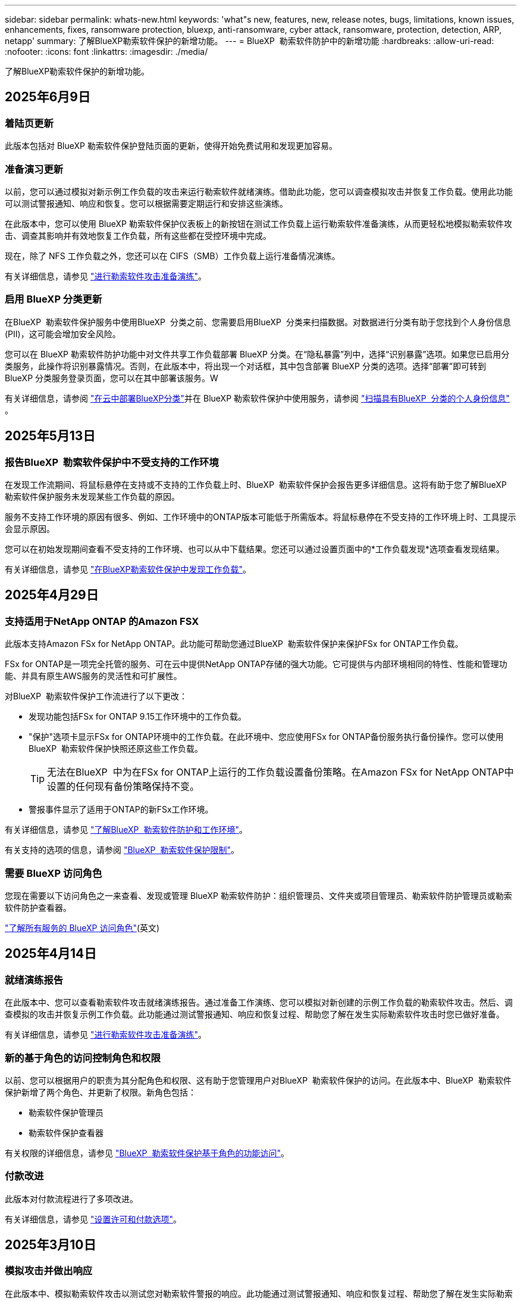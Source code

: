 ---
sidebar: sidebar 
permalink: whats-new.html 
keywords: 'what"s new, features, new, release notes, bugs, limitations, known issues, enhancements, fixes, ransomware protection, bluexp, anti-ransomware, cyber attack, ransomware, protection, detection, ARP, netapp' 
summary: 了解BlueXP勒索软件保护的新增功能。 
---
= BlueXP  勒索软件防护中的新增功能
:hardbreaks:
:allow-uri-read: 
:nofooter: 
:icons: font
:linkattrs: 
:imagesdir: ./media/


[role="lead"]
了解BlueXP勒索软件保护的新增功能。



== 2025年6月9日



=== 着陆页更新

此版本包括对 BlueXP 勒索软件保护登陆页面的更新，使得开始免费试用和发现更加容易。



=== 准备演习更新

以前，您可以通过模拟对新示例工作负载的攻击来运行勒索软件就绪演练。借助此功能，您可以调查模拟攻击并恢复工作负载。使用此功能可以测试警报通知、响应和恢复。您可以根据需要定期运行和安排这些演练。

在此版本中，您可以使用 BlueXP 勒索软件保护仪表板上的新按钮在测试工作负载上运行勒索软件准备演练，从而更轻松地模拟勒索软件攻击、调查其影响并有效地恢复工作负载，所有这些都在受控环境中完成。

现在，除了 NFS 工作负载之外，您还可以在 CIFS（SMB）工作负载上运行准备情况演练。

有关详细信息，请参见 https://docs.netapp.com/us-en/bluexp-ransomware-protection/rp-start-simulate.html["进行勒索软件攻击准备演练"]。



=== 启用 BlueXP 分类更新

在BlueXP  勒索软件保护服务中使用BlueXP  分类之前、您需要启用BlueXP  分类来扫描数据。对数据进行分类有助于您找到个人身份信息 (PII)，这可能会增加安全风险。

您可以在 BlueXP 勒索软件防护功能中对文件共享工作负载部署 BlueXP 分类。在“隐私暴露”列中，选择“识别暴露”选项。如果您已启用分类服务，此操作将识别暴露情况。否则，在此版本中，将出现一个对话框，其中包含部署 BlueXP 分类的选项。选择“部署”即可转到 BlueXP 分类服务登录页面，您可以在其中部署该服务。W

有关详细信息，请参阅 https://docs.netapp.com/us-en/bluexp-classification/task-deploy-cloud-compliance.html["在云中部署BlueXP分类"^]并在 BlueXP 勒索软件保护中使用服务，请参阅 https://docs.netapp.com/us-en/bluexp-ransomware-protection/rp-use-protect-classify.html["扫描具有BlueXP  分类的个人身份信息"] 。



== 2025年5月13日



=== 报告BlueXP  勒索软件保护中不受支持的工作环境

在发现工作流期间、将鼠标悬停在支持或不支持的工作负载上时、BlueXP  勒索软件保护会报告更多详细信息。这将有助于您了解BlueXP  勒索软件保护服务未发现某些工作负载的原因。

服务不支持工作环境的原因有很多、例如、工作环境中的ONTAP版本可能低于所需版本。将鼠标悬停在不受支持的工作环境上时、工具提示会显示原因。

您可以在初始发现期间查看不受支持的工作环境、也可以从中下载结果。您还可以通过设置页面中的*工作负载发现*选项查看发现结果。

有关详细信息，请参见 https://docs.netapp.com/us-en/bluexp-ransomware-protection/rp-start-discover.html["在BlueXP勒索软件保护中发现工作负载"]。



== 2025年4月29日



=== 支持适用于NetApp ONTAP 的Amazon FSX

此版本支持Amazon FSx for NetApp ONTAP。此功能可帮助您通过BlueXP  勒索软件保护来保护FSx for ONTAP工作负载。

FSx for ONTAP是一项完全托管的服务、可在云中提供NetApp ONTAP存储的强大功能。它可提供与内部环境相同的特性、性能和管理功能、并具有原生AWS服务的灵活性和可扩展性。

对BlueXP  勒索软件保护工作流进行了以下更改：

* 发现功能包括FSx for ONTAP 9.15工作环境中的工作负载。
* "保护"选项卡显示FSx for ONTAP环境中的工作负载。在此环境中、您应使用FSx for ONTAP备份服务执行备份操作。您可以使用BlueXP  勒索软件保护快照还原这些工作负载。
+

TIP: 无法在BlueXP  中为在FSx for ONTAP上运行的工作负载设置备份策略。在Amazon FSx for NetApp ONTAP中设置的任何现有备份策略保持不变。

* 警报事件显示了适用于ONTAP的新FSx工作环境。


有关详细信息，请参见 https://docs.netapp.com/us-en/bluexp-ransomware-protection/concept-ransomware-protection.html["了解BlueXP  勒索软件防护和工作环境"]。

有关支持的选项的信息，请参阅 https://docs.netapp.com/us-en/bluexp-ransomware-protection/rp-reference-limitations.html["BlueXP  勒索软件保护限制"]。



=== 需要 BlueXP 访问角色

您现在需要以下访问角色之一来查看、发现或管理 BlueXP 勒索软件防护：组织管理员、文件夹或项目管理员、勒索软件防护管理员或勒索软件防护查看器。

https://docs.netapp.com/us-en/bluexp-setup-admin/reference-iam-predefined-roles.html["了解所有服务的 BlueXP 访问角色"^](英文)



== 2025年4月14日



=== 就绪演练报告

在此版本中、您可以查看勒索软件攻击就绪演练报告。通过准备工作演练、您可以模拟对新创建的示例工作负载的勒索软件攻击。然后、调查模拟的攻击并恢复示例工作负载。此功能通过测试警报通知、响应和恢复过程、帮助您了解在发生实际勒索软件攻击时您已做好准备。

有关详细信息，请参见 https://docs.netapp.com/us-en/bluexp-ransomware-protection/rp-start-simulate.html["进行勒索软件攻击准备演练"]。



=== 新的基于角色的访问控制角色和权限

以前、您可以根据用户的职责为其分配角色和权限、这有助于您管理用户对BlueXP  勒索软件保护的访问。在此版本中、BlueXP  勒索软件保护新增了两个角色、并更新了权限。新角色包括：

* 勒索软件保护管理员
* 勒索软件保护查看器


有关权限的详细信息，请参见 https://docs.netapp.com/us-en/bluexp-ransomware-protection/rp-reference-roles.html["BlueXP  勒索软件保护基于角色的功能访问"]。



=== 付款改进

此版本对付款流程进行了多项改进。

有关详细信息，请参见 https://docs.netapp.com/us-en/bluexp-ransomware-protection/rp-start-licenses.html["设置许可和付款选项"]。



== 2025年3月10日



=== 模拟攻击并做出响应

在此版本中、模拟勒索软件攻击以测试您对勒索软件警报的响应。此功能通过测试警报通知、响应和恢复过程、帮助您了解在发生实际勒索软件攻击时您已做好准备。

有关详细信息，请参见 https://docs.netapp.com/us-en/bluexp-ransomware-protection/rp-start-simulate.html["进行勒索软件攻击准备演练"]。



=== 发现过程的增强功能

此版本对选择性发现和重新发现过程进行了增强：

* 在此版本中、您可以发现添加到先前选定工作环境中的新创建工作负载。
* 您也可以在此版本中选择_new_工作环境。此功能可帮助您保护添加到环境中的新工作负载。
* 您可以在最初的发现过程中或在设置选项中执行这些发现过程。


有关详细信息，请参阅 https://docs.netapp.com/us-en/bluexp-ransomware-protection/rp-start-discover.html["发现先前选定工作环境中新创建的工作负载"]和 https://docs.netapp.com/us-en/bluexp-ransomware-protection/rp-use-settings.html["使用设置选项配置功能"]。



=== 检测到高加密时引发警报

在此版本中、即使文件扩展名未更改、您也可以在工作负载上检测到高加密时查看警报。此功能使用ONTAP自动勒索软件保护(ARP) AI、可帮助您识别面临勒索软件攻击风险的工作负载。使用此功能并下载受影响文件的完整列表(无论是否更改扩展名)。

有关详细信息，请参见 https://docs.netapp.com/us-en/bluexp-ransomware-protection/rp-use-alert.html["响应检测到的勒索软件警报"]。



== 2024年12月16日



=== 使用Data Infrastructure Insight存储工作负载安全性检测异常用户行为

在此版本中、您可以使用Data Infrastructure Insight存储工作负载安全性来检测存储工作负载中的异常用户行为。此功能可帮助您识别潜在的安全威胁并阻止潜在的恶意用户来保护您的数据。

有关详细信息，请参见 https://docs.netapp.com/us-en/bluexp-ransomware-protection/rp-use-alert.html["响应检测到的勒索软件警报"]。

在使用数据基础架构洞察存储工作负载安全性检测异常用户行为之前、您需要使用BlueXP  勒索软件保护*设置*选项来配置此选项。

请参阅 https://docs.netapp.com/us-en/bluexp-ransomware-protection/rp-use-settings.html["配置BlueXP勒索软件保护设置"]。



=== 选择要发现和保护的工作负载

在此版本中、您现在可以执行以下操作：

* 在每个Connector中、选择要发现工作负载的工作环境。如果您希望保护环境中的特定工作负载、而不是其他工作负载、则可以从该功能中受益。
* 在发现工作负载期间、您可以为每个连接器启用工作负载自动发现。通过此功能、您可以选择要保护的工作负载。
* 发现先前选定工作环境中新创建的工作负载。


请参阅 https://docs.netapp.com/us-en/bluexp-ransomware-protection/rp-start-discover.html["发现工作负载"]。



== 2024年11月7日



=== 启用数据分类并扫描个人身份信息(个人身份信息、个人身份信息)

在此版本中、您可以启用BlueXP  分类(BlueXP  系列的核心组件)来扫描文件共享工作负载中的数据并对其进行分类。对数据进行分类有助于确定您的数据包含个人信息还是私人信息、这会增加安全风险。此过程还会影响工作负载的重要性、并帮助您确保以适当的保护级别保护工作负载。

部署BlueXP  分类的客户通常可以在BlueXP  勒索软件保护中扫描数据。BlueXP  分类可作为BlueXP  平台的一部分免费提供、并且可以部署在内部环境或客户云中。

请参阅 https://docs.netapp.com/us-en/bluexp-ransomware-protection/rp-use-settings.html["配置BlueXP勒索软件保护设置"]。

要启动扫描，请在“保护”页面上，单击“隐私暴露”列中的*识别曝光*。

https://docs.netapp.com/us-en/bluexp-ransomware-protection/rp-use-protect-classify.html["使用BlueXP  分类扫描个人身份敏感数据"](英文)



=== 与Microsoft Sentinel的暹粒集成

现在、您可以使用Microsoft Sentinel将数据发送到安全和事件管理系统(SIEM)、以进行威胁分析和检测。以前、您可以选择AWS安全中心或Splunk Cloud作为您的SIEM。

https://docs.netapp.com/us-en/bluexp-ransomware-protection/rp-use-settings.html["了解有关配置BlueXP  勒索软件保护设置的更多信息"](英文)



=== 现在30天免费试用

在此版本中、全新部署的BlueXP  勒索软件保护现在有30天的免费试用时间。以前、BlueXP  勒索软件防护提供90天免费试用。如果您已获得90天免费试用、此优惠将持续90天。



=== 在文件级别恢复Podman的应用程序工作负载

现在、在文件级别还原应用程序工作负载之前、您可以查看可能受攻击影响的文件列表、并确定要还原的文件。以前、如果组织(以前称为帐户)中的BlueXP  连接器使用的是Podman、则此功能已禁用。现在已为Podman启用此功能。您可以让BlueXP勒索软件保护选择要还原的文件、也可以上传CSV文件以列出受警报影响的所有文件、或者手动确定要还原的文件。

https://docs.netapp.com/us-en/bluexp-ransomware-protection/rp-use-recover.html["详细了解如何从勒索软件攻击中恢复"](英文)



== 2024年9月30日



=== 自定义文件共享工作负载分组

在此版本中、您现在可以将文件共享分组到多个组中、以便更轻松地保护数据资产。该服务可以同时保护组中的所有卷。以前、您需要单独保护每个卷。

https://docs.netapp.com/us-en/bluexp-ransomware-protection/rp-use-protect.html["详细了解如何在勒索软件保护策略中对文件共享工作负载进行分组"](英文)



== 2024年9月2日



=== Digital Advisor的安全风险评估

BlueXP  勒索软件防护现在可从NetApp数字顾问收集与集群相关的高安全风险和严重安全风险的信息。如果发现任何风险、BlueXP  勒索软件保护会在信息板的*建议操作*窗格中提供建议："修复集群<name>上的已知安全漏洞。"根据信息板上的建议，单击“*查看并修复”，建议查看Digital Advisor和“常见漏洞与披露”(Common漏洞与披露，CVA)文章以解决安全风险。如果存在多个安全风险、请查看Digital Advisor中的信息。

请参阅 https://docs.netapp.com/us-en/active-iq/index.html["Digital Advisor文档"^]。



=== 备份到Google Cloud Platform

在此版本中、您可以将备份目标设置为Google Cloud Platform存储分段。以前、您只能将备份目标添加到NetApp StorageGRID、Amazon Web Services和Microsoft Azure。

https://docs.netapp.com/us-en/bluexp-ransomware-protection/rp-use-settings.html["了解有关配置BlueXP  勒索软件保护设置的更多信息"](英文)



=== 支持Google Cloud Platform

该服务现在支持Cloud Volumes ONTAP for Google Cloud Platform以实现存储保护。以前、该服务仅支持适用于Amazon Web Services和Microsoft Azure的Cloud Volumes ONTAP以及内部NAS。

https://docs.netapp.com/us-en/bluexp-ransomware-protection/concept-ransomware-protection.html["了解BlueXP  勒索软件保护以及支持的数据源、备份目标和工作环境"](英文)



=== 基于角色的访问控制

现在、您可以使用基于角色的访问控制(Role-Based Access Control、RBAC)限制对特定活动的访问。BlueXP  勒索软件保护使用BlueXP  中的两个角色：BlueXP  帐户管理员和非帐户管理员(查看者)。

有关每个角色可以执行的操作的详细信息，请参见 https://docs.netapp.com/us-en/bluexp-ransomware-protection/rp-reference-roles.html["基于角色的访问控制Privileges"]。



== 2024 年 8 月 5 日



=== 使用Splunk Cloud进行威胁检测

您可以自动将数据发送到安全和事件管理系统(SIEM)、以进行威胁分析和检测。对于先前版本、您只能选择AWS安全中心作为您的SIEM。在此版本中、您可以选择AWS安全中心或Splunk Cloud作为您的SIEM。

https://docs.netapp.com/us-en/bluexp-ransomware-protection/rp-use-settings.html["了解有关配置BlueXP  勒索软件保护设置的更多信息"](英文)



== 2024年7月1日



=== 自带许可证(BYOL)

在此版本中、您可以使用BYOL许可证、这是一个可从NetApp销售代表处获取的NetApp许可证文件(NLL)

https://docs.netapp.com/us-en/bluexp-ransomware-protection/rp-start-licenses.html["了解有关设置许可的更多信息"]。



=== 在文件级别还原应用程序工作负载

现在、在文件级别还原应用程序工作负载之前、您可以查看可能受攻击影响的文件列表、并确定要还原的文件。您可以让BlueXP勒索软件保护选择要还原的文件、也可以上传CSV文件以列出受警报影响的所有文件、或者手动确定要还原的文件。


NOTE: 在此版本中、如果帐户中的所有BlueXP连接器均未使用Podman、则会启用单个文件还原功能。否则、该帐户将被禁用。

https://docs.netapp.com/us-en/bluexp-ransomware-protection/rp-use-recover.html["详细了解如何从勒索软件攻击中恢复"](英文)



=== 下载受影响文件的列表

现在、在文件级还原应用程序工作负载之前、您可以访问警报页面以下载CSV文件中受影响文件的列表、然后使用恢复页面上传CSV文件。

https://docs.netapp.com/us-en/bluexp-ransomware-protection/rp-use-recover.html["了解有关在还原应用程序之前下载受影响文件的更多信息"](英文)



=== 删除保护计划

在此版本中、您现在可以删除勒索软件保护策略。

https://docs.netapp.com/us-en/bluexp-ransomware-protection/rp-use-protect.html["了解有关保护工作负载和管理勒索软件保护策略的更多信息"](英文)



== 2024年6月10日



=== 主存储上的Snapshot副本锁定

启用此选项可锁定主存储上的Snapshot副本、以便在一段时间内无法修改或删除这些副本、即使勒索软件攻击设法到达备份存储目标也是如此。

https://docs.netapp.com/us-en/bluexp-ransomware-protection/rp-use-protect.html["详细了解如何在勒索软件保护策略中保护工作负载和启用备份锁定"]。



=== 支持适用于Microsoft Azure的Cloud Volumes ONTAP

此版本除了支持适用于AWS的Cloud Volumes ONTAP和内部ONTAP NAS之外、还支持将适用于Microsoft Azure的Cloud Volumes ONTAP用作工作环境。

https://docs.netapp.com/us-en/bluexp-cloud-volumes-ontap/task-getting-started-azure.html["在 Azure 中快速启动 Cloud Volumes ONTAP"^]

https://docs.netapp.com/us-en/bluexp-ransomware-protection/concept-ransomware-protection.html["了解BlueXP勒索软件保护"]。



=== 已将Microsoft Azure添加为备份目标

现在、您可以将Microsoft Azure与AWS和NetApp StorageGRID一起添加为备份目标。

https://docs.netapp.com/us-en/bluexp-ransomware-protection/rp-use-settings.html["详细了解如何配置保护设置"]。



== 2024年5月14日



=== 许可更新

您可以注册90天免费试用。很快、您将能够通过亚马逊网络服务商城购买按需购买订阅或自带NetApp许可证。

https://docs.netapp.com/us-en/bluexp-ransomware-protection/rp-start-licenses.html["了解有关设置许可的更多信息"]。



=== CIFS协议

现在、该服务支持在使用NFS和CIFS协议的AWS工作环境中使用内部ONTAP和Cloud Volumes ONTAP。先前版本仅支持NFS协议。



=== 工作负载详细信息

现在、此版本可在"Protection (保护)"和"Other (其他)"页面中的工作负载信息中提供更多详细信息、以改进工作负载保护评估。您可以通过工作负载详细信息查看当前分配的策略以及配置的备份目标。

https://docs.netapp.com/us-en/bluexp-ransomware-protection/rp-use-protect.html["有关查看工作负载详细信息的更多信息、请参见保护页面"]。



=== 应用程序一致和VM一致的保护和恢复

现在、您可以使用NetApp SnapCenter软件执行应用程序一致的保护、并使用适用于VMware vSphere的SnapCenter插件执行VM一致的保护、从而实现稳定一致的状态、以避免日后需要恢复时可能丢失数据。如果需要恢复、您可以将应用程序或VM还原回先前可用的任何状态。

https://docs.netapp.com/us-en/bluexp-ransomware-protection/rp-use-protect.html["了解有关保护工作负载的更多信息"]。



=== 勒索软件保护策略

如果工作负载上不存在快照或备份策略、您可以创建勒索软件保护策略、其中可包括在此服务中创建的以下策略：

* 快照策略
* 备份策略
* 检测策略


https://docs.netapp.com/us-en/bluexp-ransomware-protection/rp-use-protect.html["了解有关保护工作负载的更多信息"]。



=== 威胁检测

现在、可使用第三方安全和事件管理(SIEM)系统进行威胁检测。现在、信息板会显示一个新的"启用威胁检测"建议、您可以在"设置"页面上配置该建议。

https://docs.netapp.com/us-en/bluexp-ransomware-protection/rp-use-settings.html["了解有关配置设置选项的更多信息"]。



=== 消除误报警报

现在、您可以从"Alerts"(警报)选项卡中消除误报或决定立即恢复数据。

https://docs.netapp.com/us-en/bluexp-ransomware-protection/rp-use-alert.html["了解有关响应勒索软件警报的更多信息"](英文)



=== 检测状态

新的检测状态将显示在"保护"页面上、其中显示应用于工作负载的勒索软件检测的状态。

https://docs.netapp.com/us-en/bluexp-ransomware-protection/rp-use-protect.html["了解有关保护工作负载和查看保护状态的更多信息"]。



=== 下载CSV文件

您可以从保护、警报和恢复页面下载CSV文件*。

https://docs.netapp.com/us-en/bluexp-ransomware-protection/rp-use-reports.html["了解有关从信息板和其他页面下载CSV文件的更多信息"]。



=== 文档链接

查看文档链接现在包含在用户界面中。您可以从信息板垂直*操作*选项访问此文档 image:button-actions-vertical.png["垂直操作选项"] 。选择*新增功能*以查看发行说明中的详细信息、或者选择*文档*以查看BlueXP勒索软件保护文档主页。



=== BlueXP备份和恢复

工作环境中不再需要启用BlueXP备份和恢复服务。请参阅。 link:rp-start-prerequisites.html["前提条件"]BlueXP勒索软件保护服务有助于通过设置选项配置备份目标。请参阅。 link:rp-use-settings.html["配置设置"]



=== 设置选项

现在、您可以在BlueXP  勒索软件保护设置中设置备份目标。

https://docs.netapp.com/us-en/bluexp-ransomware-protection/rp-use-settings.html["了解有关配置设置选项的更多信息"]。



== 2024年3月5日



=== 保护策略管理

除了使用预定义策略之外、您现在还可以创建策略。 https://docs.netapp.com/us-en/bluexp-ransomware-protection/rp-use-protect.html["了解有关管理策略的更多信息"](英文)。



=== 二级存储上的不可破坏性(DataLock)

现在、您可以在对象存储中使用NetApp DataLock技术使备份在二级存储中不可更改。 https://docs.netapp.com/us-en/bluexp-ransomware-protection/rp-use-protect.html["了解有关创建保护策略的更多信息"](英文)。



=== 自动备份到NetApp StorageGRID

除了使用AWS之外、您现在还可以选择StorageGRID作为备份目标。 https://docs.netapp.com/us-en/bluexp-ransomware-protection/rp-use-settings.html["了解有关配置备份目标的更多信息"](英文)。



=== 用于调查潜在攻击的其他功能

现在、您可以查看更多取证详细信息、以调查检测到的潜在攻击。 https://docs.netapp.com/us-en/bluexp-ransomware-protection/rp-use-alert.html["详细了解如何响应检测到的勒索软件警报"](英文)。



=== 恢复过程

恢复过程得到了改进。现在、您可以逐个卷或为一个工作负载恢复所有卷。 https://docs.netapp.com/us-en/bluexp-ransomware-protection/rp-use-recover.html["详细了解如何从勒索软件攻击中恢复(在消除意外事件后)"](英文)。

https://docs.netapp.com/us-en/bluexp-ransomware-protection/concept-ransomware-protection.html["了解BlueXP勒索软件保护"]。



== 2023年10月6日

BlueXP勒索软件保护服务是一种SaaS解决方案、用于保护数据、检测潜在攻击以及从勒索软件攻击中恢复数据。

对于预览版、该服务可保护内部NAS存储以及AWS上的Cloud Volumes ONTAP (使用NFS协议)上基于应用程序的Oracle、MySQL、VM数据存储库和文件共享的各个BlueXP  组织工作负载、并将数据备份到Amazon Web Services云存储。

BlueXP勒索软件保护服务可充分利用多种NetApp技术、以便您的数据安全管理员或安全运营工程师可以实现以下目标：

* 一目了然地查看所有工作负载上的勒索软件保护。
* 深入了解勒索软件保护建议
* 根据BlueXP勒索软件保护建议改善保护状况。
* 分配勒索软件保护策略、以保护您的首要工作负载和高风险数据免受勒索软件攻击。
* 监控工作负载的运行状况、防止勒索软件攻击发现数据异常。
* 快速评估勒索软件事件对工作负载的影响。
* 通过还原数据并确保存储的数据不会再次感染、从勒索软件事件中智能恢复。


https://docs.netapp.com/us-en/bluexp-ransomware-protection/concept-ransomware-protection.html["了解BlueXP勒索软件保护"]。
